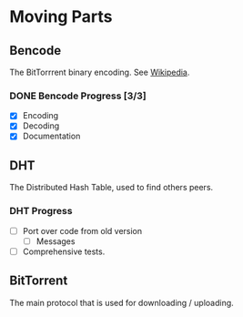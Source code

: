 * Moving Parts
** Bencode
The BitTorrrent binary encoding. See [[https://en.wikipedia.org/wiki/Bencode][Wikipedia]].

*** DONE Bencode Progress [3/3]
CLOSED: [2015-07-19 Sun 01:13]
- [X] Encoding
- [X] Decoding
- [X] Documentation
** DHT
The Distributed Hash Table, used to find others peers.
*** DHT Progress
- [ ] Port over code from old version
  - [ ] Messages
- [ ] Comprehensive tests.
** BitTorrent
The main protocol that is used for downloading / uploading.


#  LocalWords:  DHT BitTorrrent Bencode LocalWords
